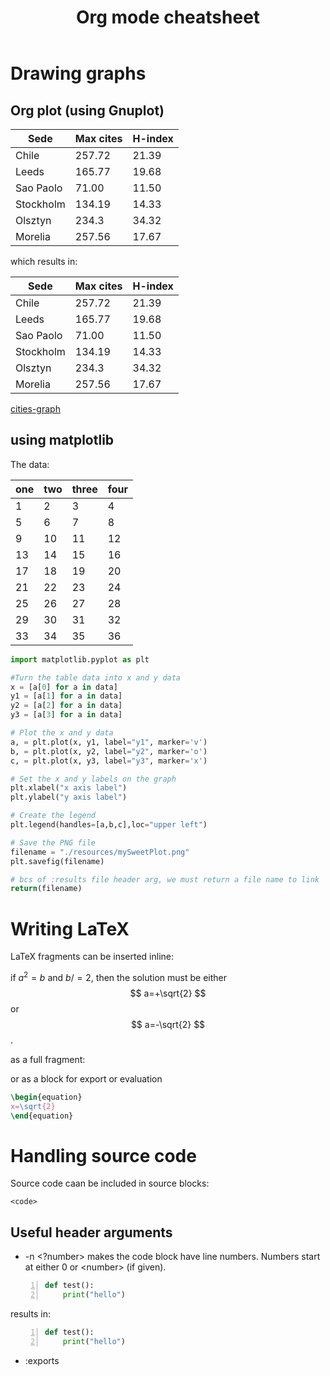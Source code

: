 :PROPERTIES:
:ID:       48126af0-bb01-461b-a4f3-ea5b2fa287ee
:END:
#+title: Org mode cheatsheet
#+filetags: :notes:

* Table of contents :toc:noexport:
- [[#drawing-graphs][Drawing graphs]]
  - [[#org-plot-using-gnuplot][Org plot (using Gnuplot)]]
  - [[#using-matplotlib][using matplotlib]]
- [[#writing-latex][Writing LaTeX]]
- [[#handling-source-code][Handling source code]]
  - [[#useful-header-arguments][Useful header arguments]]

* Drawing graphs

** Org plot (using Gnuplot)

#+begin_example org

#+plot: title:"Cities" file:"./resources/cities.png" ind:1 deps:(3) type:2d with:histogram set:"ytange [0:]"
| Sede      | Max cites | H-index |
|-----------+-----------+---------|
| Chile     |    257.72 |   21.39 |
| Leeds     |    165.77 |   19.68 |
| Sao Paolo |     71.00 |   11.50 |
| Stockholm |    134.19 |   14.33 |
| Olsztyn   |     234.3 |   34.32 |
| Morelia   |    257.56 |   17.67 |

#+end_example

which results in:

#+plot: title:"Cities" file:"./resources/cities.png" ind:1 deps:(3) type:2d with:histogram set:"ytange [0:]"
| Sede      | Max cites | H-index |
|-----------+-----------+---------|
| Chile     |    257.72 |   21.39 |
| Leeds     |    165.77 |   19.68 |
| Sao Paolo |     71.00 |   11.50 |
| Stockholm |    134.19 |   14.33 |
| Olsztyn   |     234.3 |   34.32 |
| Morelia   |    257.56 |   17.67 |

[[file:resources/cities.png][cities-graph]]

** using matplotlib
The data:
#+name: my-table
| one | two | three | four |
|-----+-----+-------+------|
|   1 |   2 |     3 |    4 |
|   5 |   6 |     7 |    8 |
|   9 |  10 |    11 |   12 |
|  13 |  14 |    15 |   16 |
|  17 |  18 |    19 |   20 |
|  21 |  22 |    23 |   24 |
|  25 |  26 |    27 |   28 |
|  29 |  30 |    31 |   32 |
|  33 |  34 |    35 |   36 |


#+begin_src python :results file :var data=my-table :exports both
import matplotlib.pyplot as plt

#Turn the table data into x and y data
x = [a[0] for a in data]
y1 = [a[1] for a in data]
y2 = [a[2] for a in data]
y3 = [a[3] for a in data]

# Plot the x and y data
a, = plt.plot(x, y1, label="y1", marker='v')
b, = plt.plot(x, y2, label="y2", marker='o')
c, = plt.plot(x, y3, label="y3", marker='x')

# Set the x and y labels on the graph
plt.xlabel("x axis label")
plt.ylabel("y axis label")

# Create the legend
plt.legend(handles=[a,b,c],loc="upper left")

# Save the PNG file
filename = "./resources/mySweetPlot.png"
plt.savefig(filename)

# bcs of :results file header arg, we must return a file name to link
return(filename)

#+end_src

#+RESULTS:
[[file:./resources/mySweetPlot.png]]


* Writing LaTeX
LaTeX fragments can be inserted inline:

#+begin_example org
if $a^2=b$ and \( b/=2 \), then the solution must be either $$ a=+\sqrt{2} $$ or \[ a=-\sqrt{2} \].
#+end_example

as a full fragment:
#+begin_example org
\begin{equation}
x=\sqrt{2}
\end{equation}

#+end_example

or as a block for export or evaluation

#+begin_example org
#+begin_src latex
\begin{equation}
x=\sqrt{2}
\end{equation}
#+end_src
#+end_example


* Handling source code

Source code caan be included in source blocks:
#+begin_example org
#+begin_src <language>
<code>
#+end_src

#+end_example
** Useful header arguments
- -n <?number> makes the code block have line numbers. Numbers start at either 0 or <number> (if given).
#+begin_example org
#+begin_src python -n
def test():
    print("hello")
#+end_src
#+end_example

results in:

#+begin_src python -n
def test():
    print("hello")
#+end_src

- :exports


#+begin_src

#+end_src
